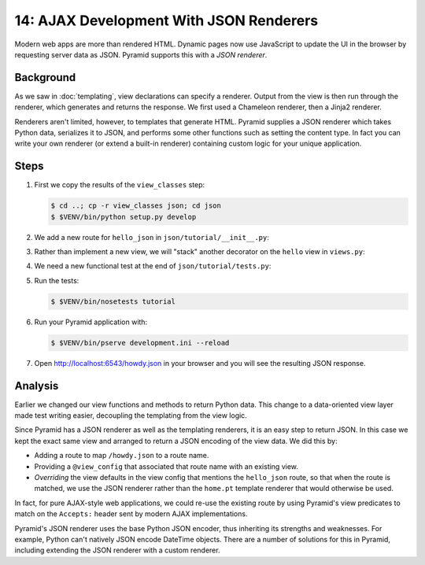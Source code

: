 .. _qtut_json:

========================================
14: AJAX Development With JSON Renderers
========================================

Modern web apps are more than rendered HTML. Dynamic pages now use JavaScript
to update the UI in the browser by requesting server data as JSON. Pyramid
supports this with a *JSON renderer*.


Background
==========

As we saw in :doc:`templating`, view declarations can specify a renderer.
Output from the view is then run through the renderer, which generates and
returns the response. We first used a Chameleon renderer, then a Jinja2
renderer.

Renderers aren't limited, however, to templates that generate HTML. Pyramid
supplies a JSON renderer which takes Python data, serializes it to JSON, and
performs some other functions such as setting the content type. In fact you can
write your own renderer (or extend a built-in renderer) containing custom logic
for your unique application.


Steps
=====

#. First we copy the results of the ``view_classes`` step:

   .. code-block:: bash

    $ cd ..; cp -r view_classes json; cd json
    $ $VENV/bin/python setup.py develop

#. We add a new route for ``hello_json`` in ``json/tutorial/__init__.py``:

   .. literalinclude:: json/tutorial/__init__.py
    :linenos:

#. Rather than implement a new view, we will "stack" another decorator on the
   ``hello`` view in ``views.py``:

   .. literalinclude:: json/tutorial/views.py
    :linenos:

#. We need a new functional test at the end of ``json/tutorial/tests.py``:

   .. literalinclude:: json/tutorial/tests.py
    :linenos:

#. Run the tests:

   .. code-block:: bash

    $ $VENV/bin/nosetests tutorial

#. Run your Pyramid application with:

   .. code-block:: bash

    $ $VENV/bin/pserve development.ini --reload

#. Open http://localhost:6543/howdy.json in your browser and you will see the
   resulting JSON response.


Analysis
========

Earlier we changed our view functions and methods to return Python data. This
change to a data-oriented view layer made test writing easier, decoupling the
templating from the view logic.

Since Pyramid has a JSON renderer as well as the templating renderers, it is an
easy step to return JSON. In this case we kept the exact same view and arranged
to return a JSON encoding of the view data. We did this by:

- Adding a route to map ``/howdy.json`` to a route name.

- Providing a ``@view_config`` that associated that route name with an existing
  view.

- *Overriding* the view defaults in the view config that mentions the
  ``hello_json`` route, so that when the route is matched, we use the JSON
  renderer rather than the ``home.pt`` template renderer that would otherwise 
  be used.

In fact, for pure AJAX-style web applications, we could re-use the existing
route by using Pyramid's view predicates to match on the ``Accepts:`` header
sent by modern AJAX implementations.

Pyramid's JSON renderer uses the base Python JSON encoder, thus inheriting its
strengths and weaknesses. For example, Python can't natively JSON encode
DateTime objects. There are a number of solutions for this in Pyramid,
including extending the JSON renderer with a custom renderer.

.. seealso:: :ref:`views_which_use_a_renderer`,
   :ref:`json_renderer`, and
   :ref:`adding_and_overriding_renderers`

